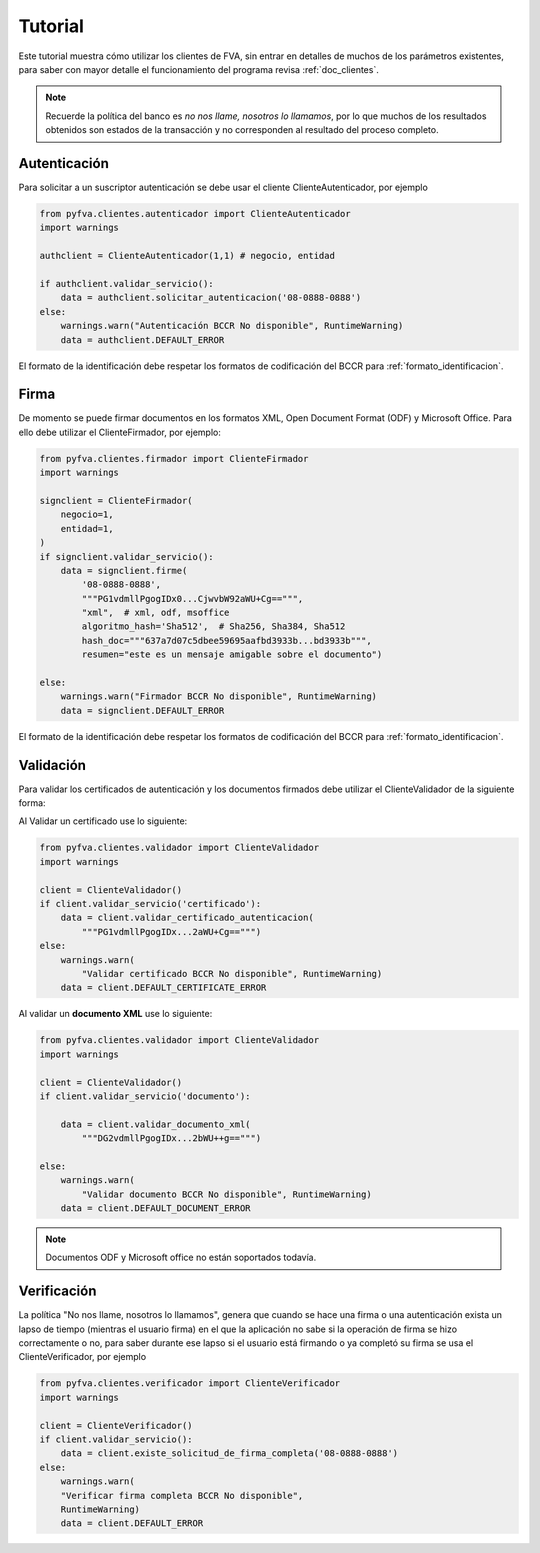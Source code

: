 Tutorial
===========

Este tutorial muestra cómo utilizar los clientes de FVA, sin entrar en detalles de muchos de los parámetros existentes, para saber con mayor detalle el funcionamiento del programa revisa :ref:`doc_clientes`.

.. note:: 
    Recuerde la política del banco es *no nos llame, nosotros lo llamamos*, por lo que muchos de los resultados obtenidos son estados de la transacción y no corresponden al resultado del proceso completo.

Autenticación
--------------------

Para solicitar a un suscriptor autenticación se debe usar el cliente ClienteAutenticador, por ejemplo

.. code:: python

    from pyfva.clientes.autenticador import ClienteAutenticador
    import warnings

    authclient = ClienteAutenticador(1,1) # negocio, entidad
                                             
    if authclient.validar_servicio():
        data = authclient.solicitar_autenticacion('08-0888-0888')
    else:
        warnings.warn("Autenticación BCCR No disponible", RuntimeWarning)
        data = authclient.DEFAULT_ERROR

El formato de la identificación debe respetar los formatos de codificación del BCCR para :ref:`formato_identificacion`.

Firma
------------

De momento se puede firmar documentos en los formatos XML, Open Document Format (ODF) y Microsoft Office.  Para ello debe utilizar el ClienteFirmador, por ejemplo:

.. code:: python 

    from pyfva.clientes.firmador import ClienteFirmador
    import warnings

    signclient = ClienteFirmador(
        negocio=1,
        entidad=1,
    )
    if signclient.validar_servicio():
        data = signclient.firme(
            '08-0888-0888',
            """PG1vdmllPgogIDx0...CjwvbW92aWU+Cg==""",
            "xml",  # xml, odf, msoffice
            algoritmo_hash='Sha512',  # Sha256, Sha384, Sha512
            hash_doc="""637a7d07c5dbee59695aafbd3933b...bd3933b""",
            resumen="este es un mensaje amigable sobre el documento")

    else:
        warnings.warn("Firmador BCCR No disponible", RuntimeWarning)
        data = signclient.DEFAULT_ERROR

El formato de la identificación debe respetar los formatos de codificación del BCCR para :ref:`formato_identificacion`.

Validación
---------------

Para validar los certificados de autenticación y los documentos firmados debe utilizar el ClienteValidador de la siguiente forma:

Al Validar un certificado use lo siguiente:

.. code:: python 

    from pyfva.clientes.validador import ClienteValidador
    import warnings

    client = ClienteValidador()
    if client.validar_servicio('certificado'):  
        data = client.validar_certificado_autenticacion(
            """PG1vdmllPgogIDx...2aWU+Cg==""")
    else:
        warnings.warn(
            "Validar certificado BCCR No disponible", RuntimeWarning)
        data = client.DEFAULT_CERTIFICATE_ERROR

Al validar un **documento XML** use lo siguiente:

.. code:: python 

    from pyfva.clientes.validador import ClienteValidador
    import warnings

    client = ClienteValidador()
    if client.validar_servicio('documento'):

        data = client.validar_documento_xml(
            """DG2vdmllPgogIDx...2bWU++g==""")

    else:
        warnings.warn(
            "Validar documento BCCR No disponible", RuntimeWarning)
        data = client.DEFAULT_DOCUMENT_ERROR

.. note:: 
    Documentos ODF y Microsoft office no están soportados todavía.

Verificación
--------------

La política "No nos llame, nosotros lo llamamos", genera que cuando se hace una firma o una autenticación exista un lapso de tiempo (mientras el usuario firma) en el que la aplicación no sabe si la operación de firma se hizo correctamente o no, para saber durante ese lapso si el usuario está firmando o ya completó su firma se usa el ClienteVerificador, por ejemplo

.. code:: python 

    from pyfva.clientes.verificador import ClienteVerificador
    import warnings

    client = ClienteVerificador()
    if client.validar_servicio():
        data = client.existe_solicitud_de_firma_completa('08-0888-0888')
    else:
        warnings.warn(
        "Verificar firma completa BCCR No disponible", 
        RuntimeWarning)
        data = client.DEFAULT_ERROR

